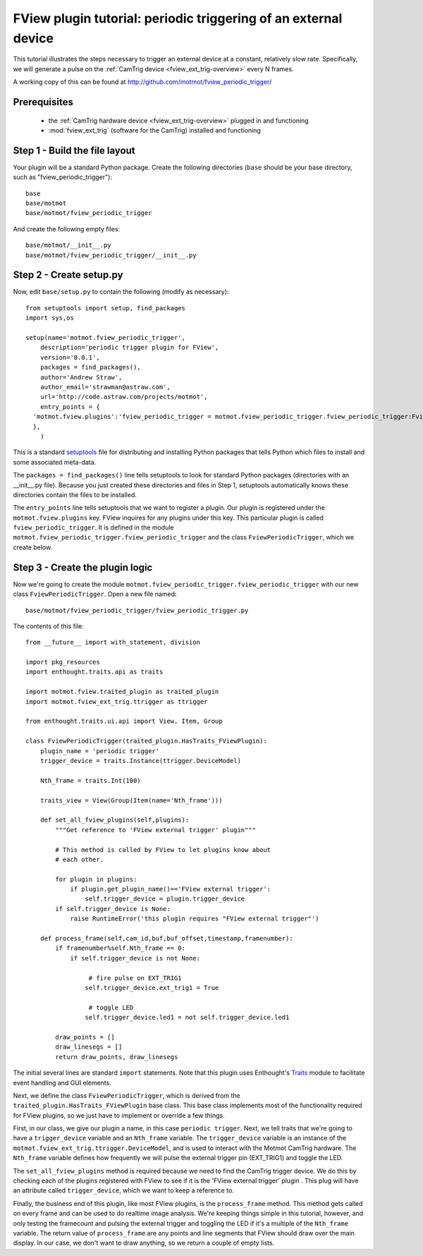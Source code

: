 .. _fview-plugin-tutorial-periodic-trigger:

****************************************************************
FView plugin tutorial: periodic triggering of an external device
****************************************************************

This tutorial illustrates the steps necessary to trigger an external
device at a constant, relatively slow rate. Specifically, we will
generate a pulse on the :ref:`CamTrig device
<fview_ext_trig-overview>` every N frames.

A working copy of this can be found at http://github.com/motmot/fview_periodic_trigger/

Prerequisites
=============

 * the :ref:`CamTrig hardware device <fview_ext_trig-overview>` plugged in and
   functioning
 * :mod:`fview_ext_trig` (software for the CamTrig) installed and functioning

Step 1 - Build the file layout
==============================

Your plugin will be a standard Python package. Create the following
directories (``base`` should be your base directory, such as
"fview_periodic_trigger")::

  base
  base/motmot
  base/motmot/fview_periodic_trigger

And create the following empty files::

  base/motmot/__init__.py
  base/motmot/fview_periodic_trigger/__init__.py

Step 2 - Create setup.py
========================

Now, edit ``base/setup.py`` to contain the following (modify as necessary)::

  from setuptools import setup, find_packages
  import sys,os

  setup(name='motmot.fview_periodic_trigger',
      description='periodic trigger plugin for FView',
      version='0.0.1',
      packages = find_packages(),
      author='Andrew Straw',
      author_email='strawman@astraw.com',
      url='http://code.astraw.com/projects/motmot',
      entry_points = {
    'motmot.fview.plugins':'fview_periodic_trigger = motmot.fview_periodic_trigger.fview_periodic_trigger:FviewPeriodicTrigger',
    },
      )

This is a standard setuptools__ file for distributing and installing
Python packages that tells Python which files to install and some
associated meta-data.

__ http://pypi.python.org/pypi/setuptools

The ``packages = find_packages()`` line tells setuptools to look for
standard Python packages (directories with an __init__.py
file). Because you just created these directories and files in Step 1,
setuptools automatically knows these directories contain the files to
be installed.

The ``entry_points`` line tells setuptools that we want to register a
plugin. Our plugin is registered under the ``motmot.fview.plugins``
key. FView inquires for any plugins under this key. This particular
plugin is called ``fview_periodic_trigger``. It is defined in the
module ``motmot.fview_periodic_trigger.fview_periodic_trigger`` and
the class ``FviewPeriodicTrigger``, which we create below.

Step 3 - Create the plugin logic
================================

Now we're going to create the module
``motmot.fview_periodic_trigger.fview_periodic_trigger`` with our
new class ``FviewPeriodicTrigger``. Open a new file named::

  base/motmot/fview_periodic_trigger/fview_periodic_trigger.py

The contents of this file::

  from __future__ import with_statement, division

  import pkg_resources
  import enthought.traits.api as traits

  import motmot.fview.traited_plugin as traited_plugin
  import motmot.fview_ext_trig.ttrigger as ttrigger

  from enthought.traits.ui.api import View, Item, Group

  class FviewPeriodicTrigger(traited_plugin.HasTraits_FViewPlugin):
      plugin_name = 'periodic trigger'
      trigger_device = traits.Instance(ttrigger.DeviceModel)

      Nth_frame = traits.Int(100)

      traits_view = View(Group(Item(name='Nth_frame')))

      def set_all_fview_plugins(self,plugins):
          """Get reference to 'FView external trigger' plugin"""

          # This method is called by FView to let plugins know about
          # each other.

          for plugin in plugins:
              if plugin.get_plugin_name()=='FView external trigger':
                  self.trigger_device = plugin.trigger_device
          if self.trigger_device is None:
              raise RuntimeError('this plugin requires "FView external trigger"')

      def process_frame(self,cam_id,buf,buf_offset,timestamp,framenumber):
          if framenumber%self.Nth_frame == 0:
              if self.trigger_device is not None:

                   # fire pulse on EXT_TRIG1
                  self.trigger_device.ext_trig1 = True

                   # toggle LED
                  self.trigger_device.led1 = not self.trigger_device.led1

          draw_points = []
          draw_linesegs = []
          return draw_points, draw_linesegs

The initial several lines are standard ``import`` statements. Note
that this plugin uses Enthought's Traits__ module to facilitate event
handling and GUI elements.

__ http://code.enthought.com/projects/traits/docs/html/index.html

Next, we define the class ``FviewPeriodicTrigger``, which is derived
from the ``traited_plugin.HasTraits_FViewPlugin`` base class. This
base class implements most of the functionality required for FView
plugins, so we just have to implement or override a few things.

First, in our class, we give our plugin a name, in this case
``periodic trigger``. Next, we tell traits that we're going to have a
``trigger_device`` variable and an ``Nth_frame`` variable. The
``trigger_device`` variable is an instance of the
``motmot.fview_ext_trig.ttrigger.DeviceModel``, and is used to
interact with the Motmot CamTrig hardware. The ``Nth_frame`` variable
defines how frequently we will pulse the external trigger pin
(EXT_TRIG1) and toggle the LED.

The ``set_all_fview_plugins`` method is required because we need to
find the CamTrig trigger device. We do this by checking each of the
plugins registered with FView to see if it is the 'FView external
trigger' plugin . This plug will have an attribute called
``trigger_device``, which we want to keep a reference to.

Finally, the business end of this plugin, like most FView plugins, is
the ``process_frame`` method. This method gets called on every frame
and can be used to do realtime image analysis. We're keeping things
simple in this tutorial, however, and only testing the framecount and
pulsing the external trigger and toggling the LED if it's a multiple
of the ``Nth_frame`` variable. The return value of ``process_frame``
are any points and line segments that FView should draw over the main
display. In our case, we don't want to draw anything, so we return a
couple of empty lists.
